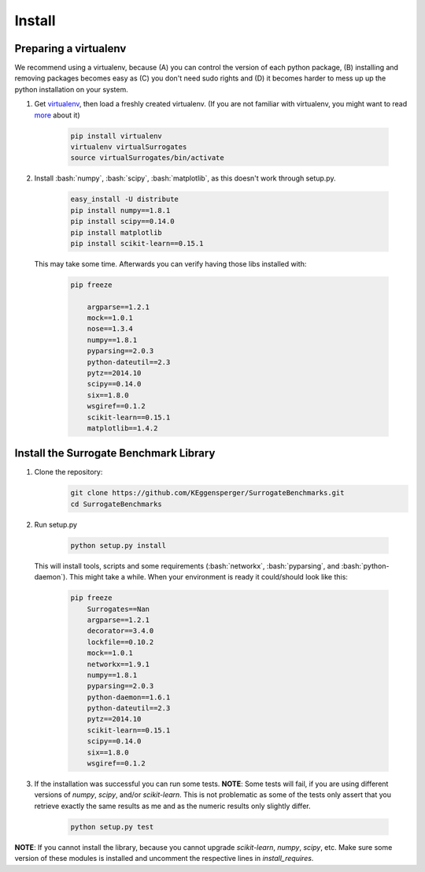 .. _install:

====================================
Install
====================================

.. role:: bash(code)
    :language: bash

.. role:: python(code)
    :language: python

Preparing a virtualenv
===============================

We recommend using a virtualenv, because (A) you can control the version of each python package,
(B) installing and removing packages becomes easy as (C) you don't need sudo rights and
(D) it becomes harder to mess up up the python installation on your system.

#. Get `virtualenv <http://www.virtualenv.org/en/latest/virtualenv.html#installation>`_,
   then load a freshly created virtualenv. (If you are not familiar with virtualenv,
   you might want to read `more <http://virtualenv.readthedocs.org/en/latest/)>`_ about it)

    .. code:: bash

        pip install virtualenv
        virtualenv virtualSurrogates
        source virtualSurrogates/bin/activate

#. Install :bash:`numpy`, :bash:`scipy`, :bash:`matplotlib`, as this doesn't
   work through setup.py.

    .. code:: bash

        easy_install -U distribute
        pip install numpy==1.8.1
        pip install scipy==0.14.0
        pip install matplotlib
        pip install scikit-learn==0.15.1

   This may take some time. Afterwards you can verify having those libs installed with:

    .. code:: bash

        pip freeze

            argparse==1.2.1
            mock==1.0.1
            nose==1.3.4
            numpy==1.8.1
            pyparsing==2.0.3
            python-dateutil==2.3
            pytz==2014.10
            scipy==0.14.0
            six==1.8.0
            wsgiref==0.1.2
            scikit-learn==0.15.1
            matplotlib==1.4.2

Install the Surrogate Benchmark Library
===============================

#. Clone the repository:
     .. code:: bash

        git clone https://github.com/KEggensperger/SurrogateBenchmarks.git
        cd SurrogateBenchmarks

#. Run setup.py

    .. code:: python

        python setup.py install

   This will install tools, scripts  and some requirements (:bash:`networkx`, :bash:`pyparsing`, and :bash:`python-daemon`).
   This might take a while. When your environment is ready it could/should look like this:

    .. code:: bash

        pip freeze
            Surrogates==Nan
            argparse==1.2.1
            decorator==3.4.0
            lockfile==0.10.2
            mock==1.0.1
            networkx==1.9.1
            numpy==1.8.1
            pyparsing==2.0.3
            python-daemon==1.6.1
            python-dateutil==2.3
            pytz==2014.10
            scikit-learn==0.15.1
            scipy==0.14.0
            six==1.8.0
            wsgiref==0.1.2

#. If the installation was successful you can run some tests.
   **NOTE**: Some tests will fail, if you are using different versions of `numpy`, `scipy`, and/or `scikit-learn`. This is not problematic
   as some of the tests only assert that you retrieve exactly the same results as me and as the numeric results only slightly differ.

    .. code:: python

        python setup.py test

**NOTE**: If you cannot install the library, because you cannot upgrade `scikit-learn`, `numpy`, `scipy`, etc.
Make sure some version of these modules is installed and uncomment the respective lines in `install_requires`.
